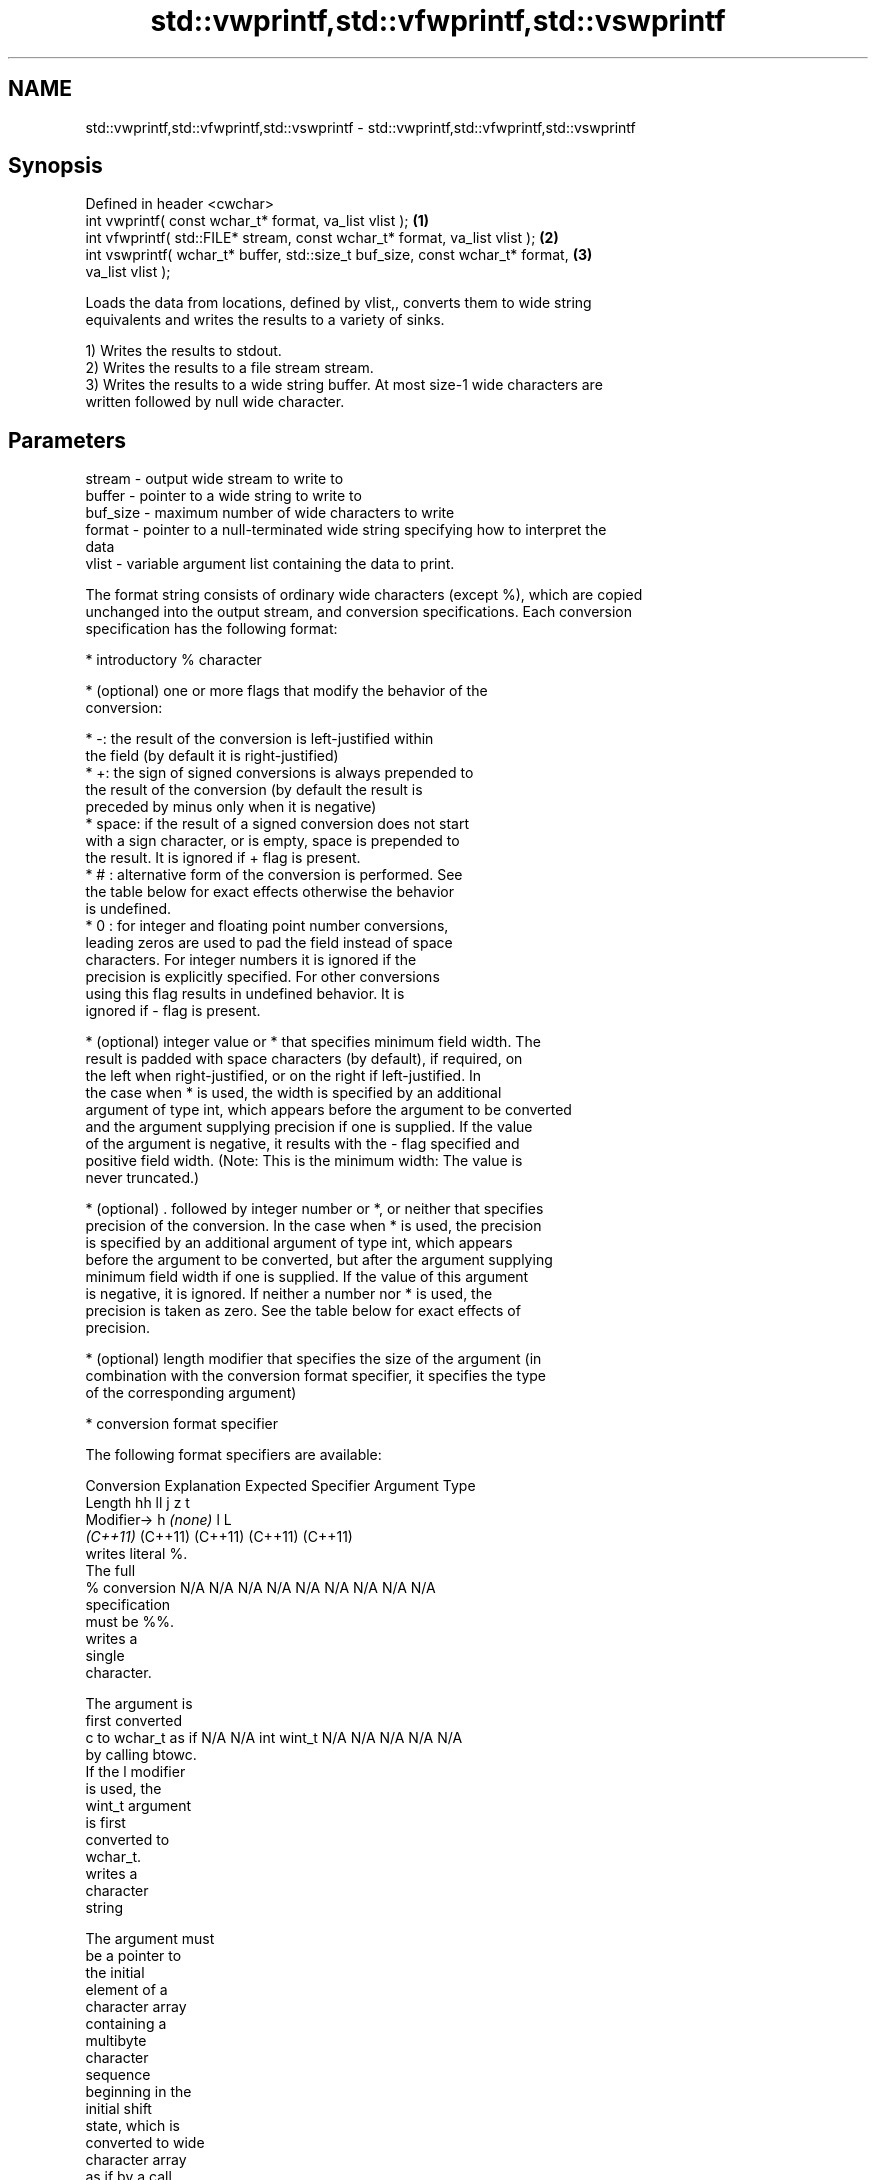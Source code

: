 .TH std::vwprintf,std::vfwprintf,std::vswprintf 3 "2022.03.29" "http://cppreference.com" "C++ Standard Libary"
.SH NAME
std::vwprintf,std::vfwprintf,std::vswprintf \- std::vwprintf,std::vfwprintf,std::vswprintf

.SH Synopsis
   Defined in header <cwchar>
   int vwprintf( const wchar_t* format, va_list vlist );                           \fB(1)\fP
   int vfwprintf( std::FILE* stream, const wchar_t* format, va_list vlist );       \fB(2)\fP
   int vswprintf( wchar_t* buffer, std::size_t buf_size, const wchar_t* format,    \fB(3)\fP
   va_list vlist );

   Loads the data from locations, defined by vlist,, converts them to wide string
   equivalents and writes the results to a variety of sinks.

   1) Writes the results to stdout.
   2) Writes the results to a file stream stream.
   3) Writes the results to a wide string buffer. At most size-1 wide characters are
   written followed by null wide character.

.SH Parameters

   stream   - output wide stream to write to
   buffer   - pointer to a wide string to write to
   buf_size - maximum number of wide characters to write
   format   - pointer to a null-terminated wide string specifying how to interpret the
              data
   vlist    - variable argument list containing the data to print.

   The format string consists of ordinary wide characters (except %), which are copied
   unchanged into the output stream, and conversion specifications. Each conversion
   specification has the following format:

              * introductory % character

              * (optional) one or more flags that modify the behavior of the
                conversion:

                           * -: the result of the conversion is left-justified within
                             the field (by default it is right-justified)
                           * +: the sign of signed conversions is always prepended to
                             the result of the conversion (by default the result is
                             preceded by minus only when it is negative)
                           * space: if the result of a signed conversion does not start
                             with a sign character, or is empty, space is prepended to
                             the result. It is ignored if + flag is present.
                           * # : alternative form of the conversion is performed. See
                             the table below for exact effects otherwise the behavior
                             is undefined.
                           * 0 : for integer and floating point number conversions,
                             leading zeros are used to pad the field instead of space
                             characters. For integer numbers it is ignored if the
                             precision is explicitly specified. For other conversions
                             using this flag results in undefined behavior. It is
                             ignored if - flag is present.

              * (optional) integer value or * that specifies minimum field width. The
                result is padded with space characters (by default), if required, on
                the left when right-justified, or on the right if left-justified. In
                the case when * is used, the width is specified by an additional
                argument of type int, which appears before the argument to be converted
                and the argument supplying precision if one is supplied. If the value
                of the argument is negative, it results with the - flag specified and
                positive field width. (Note: This is the minimum width: The value is
                never truncated.)

              * (optional) . followed by integer number or *, or neither that specifies
                precision of the conversion. In the case when * is used, the precision
                is specified by an additional argument of type int, which appears
                before the argument to be converted, but after the argument supplying
                minimum field width if one is supplied. If the value of this argument
                is negative, it is ignored. If neither a number nor * is used, the
                precision is taken as zero. See the table below for exact effects of
                precision.

              * (optional) length modifier that specifies the size of the argument (in
                combination with the conversion format specifier, it specifies the type
                of the corresponding argument)

              * conversion format specifier

   The following format specifiers are available:

Conversion    Explanation                                        Expected
Specifier                                                     Argument Type
           Length               hh                                  ll        j        z        t
        Modifier→                      h      \fI(none)\fP     l                                             L
                             \fI(C++11)\fP                             (C++11)   (C++11)  (C++11)  (C++11)
           writes literal %.
           The full
    %      conversion        N/A      N/A      N/A      N/A      N/A      N/A       N/A     N/A        N/A
           specification
           must be %%.
              writes a
              single
              character.

           The argument is
           first converted
    c      to wchar_t as if  N/A      N/A      int      wint_t   N/A      N/A       N/A     N/A        N/A
           by calling btowc.
           If the l modifier
           is used, the
           wint_t argument
           is first
           converted to
           wchar_t.
              writes a
              character
              string

           The argument must
           be a pointer to
           the initial
           element of a
           character array
           containing a
           multibyte
           character
           sequence
           beginning in the
           initial shift
           state, which is
           converted to wide
           character array
           as if by a call
           to mbrtowc with
    s      zero-initialized  N/A      N/A      char*    wchar_t* N/A      N/A       N/A     N/A        N/A
           conversion state.
           Precision
           specifies the
           maximum number of
           wide characters
           to be written. If
           Precision is not
           specified, writes
           every wide
           characters up to
           and not including
           the first null
           terminator. If
           the l specifier
           is used, the
           argument must be
           a pointer to the
           initial element
           of an array of
           wchar_t.
              converts a
              signed integer
              into decimal
              representation
              [-]dddd.

           Precision
           specifies the
    d      minimum number of signed                              long               signed
    i      digits to appear. char     short    int      long     long     intmax_t  size_t  ptrdiff_t  N/A
           The default
           precision is 1.
           If both the
           converted value
           and the precision
           are 0 the
           conversion
           results in no
           characters.
              converts an
              unsigned
              integer into
              octal
              representation
              oooo.

           Precision
           specifies the
           minimum number of
           digits to appear.
           The default
           precision is 1.
           If both the
           converted value
           and the precision
    o      are 0 the                                                                             N/A
           conversion
           results in no
           characters. In
           the alternative
           implementation
           precision is
           increased if
           necessary, to
           write one leading
           zero. In that
           case if both the
           converted value
           and the precision
           are 0,
           single 0 is
           written.
              converts an
              unsigned
              integer into
              hexadecimal
              representation
              hhhh.

           For the x
           conversion
           letters abcdef    unsigned unsigned unsigned unsigned unsigned                   unsigned
           are used.         char     short    int      long     long     uintmax_t size_t  version of
           For the X                                             long                       ptrdiff_t
           conversion
           letters ABCDEF
           are used.
           Precision
    x      specifies the                                                                               N/A
    X      minimum number of
           digits to appear.
           The default
           precision is 1.
           If both the
           converted value
           and the precision
           are 0 the
           conversion
           results in no
           characters. In
           the alternative
           implementation 0x
           or 0X is prefixed
           to results if the
           converted value
           is nonzero.
              converts an
              unsigned
              integer into
              decimal
              representation
              dddd.

           Precision
           specifies the
    u      minimum number of                                                                           N/A
           digits to appear.
           The default
           precision is 1.
           If both the
           converted value
           and the precision
           are 0 the
           conversion
           results in no
           characters.
              converts
              floating-point
              number to the
              decimal
              notation in
              the style
              [-]ddd.ddd.

           Precision
           specifies the
           exact number of
           digits to appear
    f      after the decimal
    F      point character.  N/A      N/A                        N/A      N/A       N/A     N/A
           The default
           precision is 6.
           In the
           alternative
           implementation
           decimal point
           character is
           written even if
           no digits follow
           it. For infinity
           and not-a-number
           conversion style
           see notes.
              converts
              floating-point
              number to the
              decimal
              exponent
              notation.

           For the e
           conversion style
           [-]d.ddde±dd is
           used.
           For the E
           conversion style
           [-]d.dddE±dd is
           used.
           The exponent
           contains at least
           two digits, more
           digits are used
           only if
    e      necessary. If the
    E      value is 0, N/A      N/A                        N/A      N/A       N/A     N/A
           the exponent is
           also 0.
           Precision
           specifies the
           exact number of
           digits to appear
           after the decimal
           point character.
           The default
           precision is 6.
           In the
           alternative
           implementation
           decimal point
           character is
           written even if
           no digits follow
           it. For infinity
           and not-a-number
           conversion style
           see notes.
              converts
              floating-point
              number to the
              hexadecimal
              exponent
              notation.

           For the a
           conversion style
           [-]0xh.hhhp±d is
           used.
           For the A
           conversion style
           [-]0Xh.hhhP±d is
           used.
           The first
           hexadecimal digit
           is not 0 if the
           argument is a
           normalized                          double   double                                         long
           floating point                               \fI(C++11)\fP                                        double
    a      value. If the
    A      value is 0,
           the exponent is   N/A      N/A                        N/A      N/A       N/A     N/A
 \fI(C++11)\fP   also 0.
           Precision
           specifies the
           exact number of
           digits to appear
           after the
           hexadecimal point
           character. The
           default precision
           is sufficient for
           exact
           representation of
           the value. In the
           alternative
           implementation
           decimal point
           character is
           written even if
           no digits follow
           it. For infinity
           and not-a-number
           conversion style
           see notes.
              converts
              floating-point
              number to
              decimal or
              decimal
              exponent
              notation
              depending on
              the value and
              the precision.

           For the g
           conversion style
           conversion with
           style e or f will
           be performed.
           For the G
           conversion style
           conversion with
           style E or F will
           be performed.
           Let P equal the
           precision if
           nonzero, 6 if the
           precision is not
           specified, or 1
           if the precision
           is 0. Then,
           if a conversion
           with style E
    g      would have an
    G      exponent of X:    N/A      N/A                        N/A      N/A       N/A     N/A

             * if P > X ≥
               −4, the
               conversion is
               with style f
               or F and
               precision P
               − 1 − X.
             * otherwise,
               the
               conversion is
               with style e
               or E and
               precision P
               − 1.

           Unless
           alternative
           representation is
           requested the
           trailing zeros
           are removed, also
           the decimal point
           character is
           removed if no
           fractional part
           is left. For
           infinity and
           not-a-number
           conversion style
           see notes.
              returns the
              number of
              characters
              written so far
              by this call
              to the
              function.
                             signed                              long               signed
    n      The result is     char*    short*   int*     long*    long*    intmax_t* size_t* ptrdiff_t* N/A
           written to the
           value pointed to
           by the argument.
           The specification
           may not contain
           any flag, field
           width, or
           precision.
           writes an
           implementation
    p      defined character N/A      N/A      void*    N/A      N/A      N/A       N/A     N/A        N/A
           sequence defining
           a pointer.

   The floating point conversion functions convert infinity to inf or infinity. Which
   one is used is implementation defined.

   Not-a-number is converted to nan or nan(char_sequence). Which one is used is
   implementation defined.

   The conversions F, E, G, A output INF, INFINITY, NAN instead.

   Even though %c expects int argument, it is safe to pass a char because of the
   integer promotion that takes place when a variadic function is called.

   The correct conversion specifications for the fixed-width character types (int8_t,
   etc) are defined in the header <cinttypes> (although PRIdMAX, PRIuMAX, etc is
   synonymous with %jd, %ju, etc).

   The memory-writing conversion specifier %n is a common target of security exploits
   where format strings depend on user input and is not supported by the bounds-checked
   printf_s family of functions.

   There is a sequence point after the action of each conversion specifier; this
   permits storing multiple %n results in the same variable or, as an edge case,
   printing a string modified by an earlier %n within the same call.

   If a conversion specification is invalid, the behavior is undefined.

.SH Return value

   1,2) Number of wide characters written if successful or negative value if an error
   occurred.
   3) Number of wide characters written (not counting the terminating null wide
   character) if successful or negative value if an encoding error occurred or if the
   number of characters to be generated was equal or greater than size.

.SH Notes

   While narrow strings provide std::vsnprintf, which makes it possible to determine
   the required output buffer size, there is no equivalent for wide strings, and in
   order to determine the buffer size, the program may need to call std::vswprintf,
   check the result value, and reallocate a larger buffer, trying again until
   successful.

.SH Example

    This section is incomplete
    Reason: no example

.SH See also

   vprintf
   vfprintf  prints formatted output to stdout, a file stream or a buffer
   vsprintf  using variable argument list
   vsnprintf \fI(function)\fP
   \fI(C++11)\fP
   wprintf   prints formatted wide character output to stdout, a file stream or a
   fwprintf  buffer
   swprintf  \fI(function)\fP
